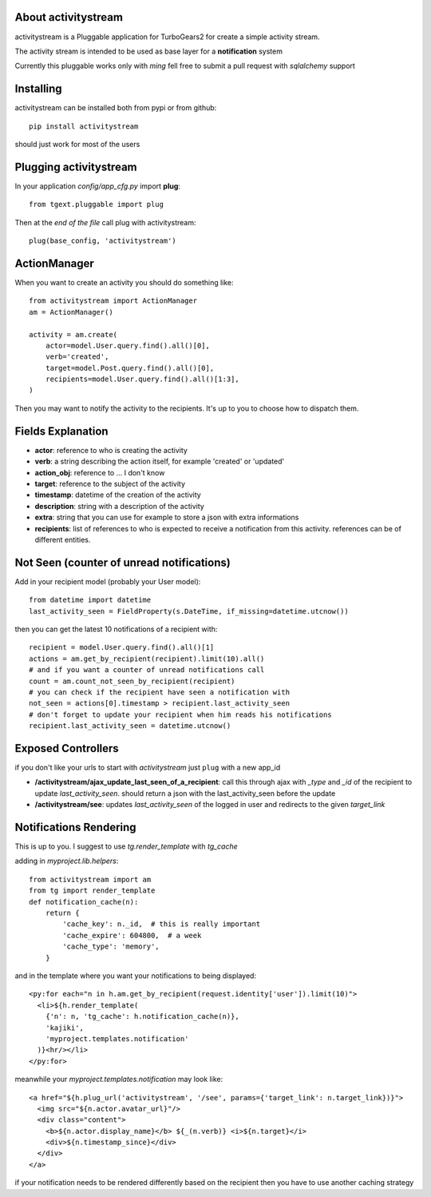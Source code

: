 About activitystream
--------------------

activitystream is a Pluggable application for TurboGears2 for create a simple activity stream.

The activity stream is intended to be used as base layer for a **notification** system

Currently this pluggable works only with *ming* fell free to submit a pull request with *sqlalchemy* support

Installing
----------

activitystream can be installed both from pypi or from github::

    pip install activitystream

should just work for most of the users

Plugging activitystream
-----------------------

In your application *config/app_cfg.py* import **plug**::

    from tgext.pluggable import plug

Then at the *end of the file* call plug with activitystream::

    plug(base_config, 'activitystream')


ActionManager
-------------

When you want to create an activity you should do something like::

    from activitystream import ActionManager
    am = ActionManager()

    activity = am.create(
        actor=model.User.query.find().all()[0],
        verb='created',
        target=model.Post.query.find().all()[0],
        recipients=model.User.query.find().all()[1:3],
    )

Then you may want to notify the activity to the recipients.
It's up to you to choose how to dispatch them.

Fields Explanation
-------------------

- **actor**: reference to who is creating the activity
- **verb**: a string describing the action itself, for example 'created' or 'updated'
- **action_obj**: reference to ... I don't know
- **target**: reference to the subject of the activity
- **timestamp**: datetime of the creation of the activity
- **description**: string with a description of the activity
- **extra**: string that you can use for example to store a json with extra informations
- **recipients**: list of references to who is expected to receive
  a notification from this activity. references can be of different entities.

Not Seen (counter of unread notifications)
------------------------------------------

Add in your recipient model (probably your User model)::

    from datetime import datetime
    last_activity_seen = FieldProperty(s.DateTime, if_missing=datetime.utcnow())

then you can get the latest 10 notifications of a recipient with::

    recipient = model.User.query.find().all()[1]
    actions = am.get_by_recipient(recipient).limit(10).all()
    # and if you want a counter of unread notifications call
    count = am.count_not_seen_by_recipient(recipient)
    # you can check if the recipient have seen a notification with
    not_seen = actions[0].timestamp > recipient.last_activity_seen
    # don't forget to update your recipient when him reads his notifications
    recipient.last_activity_seen = datetime.utcnow()

Exposed Controllers
-------------------

if you don't like your urls to start with `activitystream` just ``plug`` with a new app_id

- **/activitystream/ajax_update_last_seen_of_a_recipient**: call this through ajax with `_type`
  and `_id` of the recipient to update `last_activity_seen`.
  should return a json with the last_activity_seen before the update

- **/activitystream/see**: updates `last_activity_seen` of the logged in user
  and redirects to the given `target_link`

Notifications Rendering
-----------------------

This is up to you. I suggest to use `tg.render_template` with `tg_cache`

adding in `myproject.lib.helpers`::

    from activitystream import am
    from tg import render_template
    def notification_cache(n):
        return {
            'cache_key': n._id,  # this is really important
            'cache_expire': 604800,  # a week
            'cache_type': 'memory',
        }


and in the template where you want your notifications to being displayed::

    <py:for each="n in h.am.get_by_recipient(request.identity['user']).limit(10)">
      <li>${h.render_template(
        {'n': n, 'tg_cache': h.notification_cache(n)},
        'kajiki',
        'myproject.templates.notification'
      )}<hr/></li>
    </py:for>

meanwhile your `myproject.templates.notification` may look like::

    <a href="${h.plug_url('activitystream', '/see', params={'target_link': n.target_link})}">
      <img src="${n.actor.avatar_url}"/>
      <div class="content">
        <b>${n.actor.display_name}</b> ${_(n.verb)} <i>${n.target}</i>
        <div>${n.timestamp_since}</div>
      </div>
    </a>

if your notification needs to be rendered differently based on the recipient then you have to use
another caching strategy
